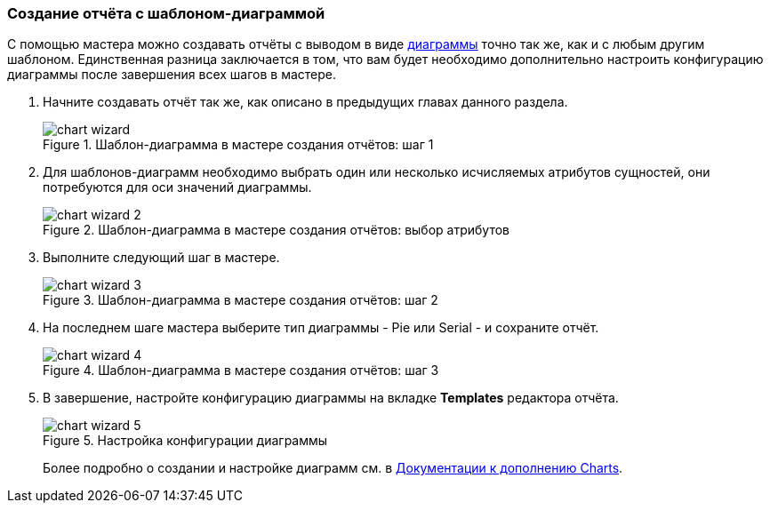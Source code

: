 :sourcesdir: ../../../source

[[chart_report]]
=== Создание отчёта с шаблоном-диаграммой

С помощью мастера можно создавать отчёты с выводом в виде <<template_chart,диаграммы>> точно так же, как и с любым другим шаблоном. Единственная разница заключается в том, что вам будет необходимо дополнительно настроить конфигурацию диаграммы после завершения всех шагов в мастере.

. Начните создавать отчёт так же, как описано в предыдущих главах данного раздела.
+
.Шаблон-диаграмма в мастере создания отчётов: шаг 1
image::chart_wizard.png[align="center"]

. Для шаблонов-диаграмм необходимо выбрать один или несколько исчисляемых атрибутов сущностей, они потребуются для оси значений диаграммы.
+
.Шаблон-диаграмма в мастере создания отчётов: выбор атрибутов
image::chart_wizard_2.png[align="center"]

. Выполните следующий шаг в мастере.
+
.Шаблон-диаграмма в мастере создания отчётов: шаг 2
image::chart_wizard_3.png[align="center"]

. На последнем шаге мастера выберите тип диаграммы - Pie или Serial - и сохраните отчёт.
+
.Шаблон-диаграмма в мастере создания отчётов: шаг 3
image::chart_wizard_4.png[align="center"]

. В завершение, настройте конфигурацию диаграммы на вкладке *Templates* редактора отчёта.
+
.Настройка конфигурации диаграммы
image::chart_wizard_5.png[align="center"]
+
Более подробно о создании и настройке диаграмм см. в https://doc.cuba-platform.com/charts-latest-ru/index.html[Документации к дополнению Charts].
